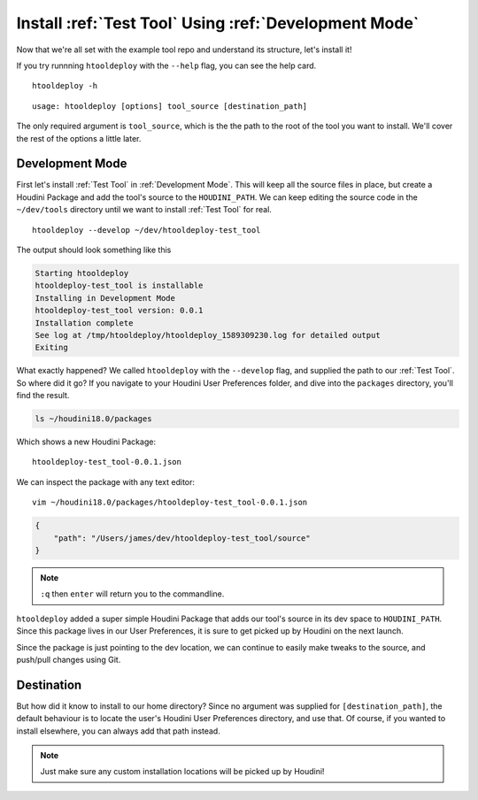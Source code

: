 Install :ref:`Test Tool` Using :ref:`Development Mode`
======================================================

Now that we're all set with the example tool repo and understand its
structure, let's install it!

If you try runnning ``htooldeploy`` with the ``--help`` flag, you can see the
help card.
::

    htooldeploy -h

::

    usage: htooldeploy [options] tool_source [destination_path]

The only required argument is ``tool_source``, which is the the path to the
root of the tool you want to install. We'll cover the rest of the options a
little later.

Development Mode
^^^^^^^^^^^^^^^^
First let's install :ref:`Test Tool` in :ref:`Development Mode`. This will keep
all the source files in place, but create a Houdini Package and add the tool's
source to the ``HOUDINI_PATH``. We can keep editing the source code in the
``~/dev/tools`` directory until we want to install :ref:`Test Tool` for real.
::

    htooldeploy --develop ~/dev/htooldeploy-test_tool

The output should look something like this

.. code-block:: bash

    Starting htooldeploy
    htooldeploy-test_tool is installable
    Installing in Development Mode
    htooldeploy-test_tool version: 0.0.1
    Installation complete
    See log at /tmp/htooldeploy/htooldeploy_1589309230.log for detailed output
    Exiting

What exactly happened? We called ``htooldeploy`` with the ``--develop`` flag,
and supplied the path to our :ref:`Test Tool`. So where did it go? If you
navigate to your Houdini User Preferences folder, and dive into the ``packages``
directory, you'll find the result.

.. code-block:: bash

    ls ~/houdini18.0/packages

Which shows a new Houdini Package::

    htooldeploy-test_tool-0.0.1.json

We can inspect the package with any text editor::

    vim ~/houdini18.0/packages/htooldeploy-test_tool-0.0.1.json

.. code-block:: json

    {
        "path": "/Users/james/dev/htooldeploy-test_tool/source"
    }

.. note::
   ``:q`` then ``enter`` will return you to the commandline.

``htooldeploy`` added a super simple Houdini Package that adds our tool's source
in its dev space to ``HOUDINI_PATH``. Since this package lives in our User
Preferences, it is sure to get picked up by Houdini on the next launch.

Since the package is just pointing to the dev location, we can continue to
easily make tweaks to the source, and push/pull changes using Git.

Destination
^^^^^^^^^^^
But how did it know to install to our home directory? Since no argument was
supplied for ``[destination_path]``, the default behaviour is to locate the user's
Houdini User Preferences directory, and use that. Of course, if you wanted to
install elsewhere, you can always add that path instead.

.. note::
   Just make sure any custom installation locations will be picked up by
   Houdini!


.. seealso::
   `Houdini Packages <https://www.sidefx.com/docs/houdini/ref/plugins.html>`_